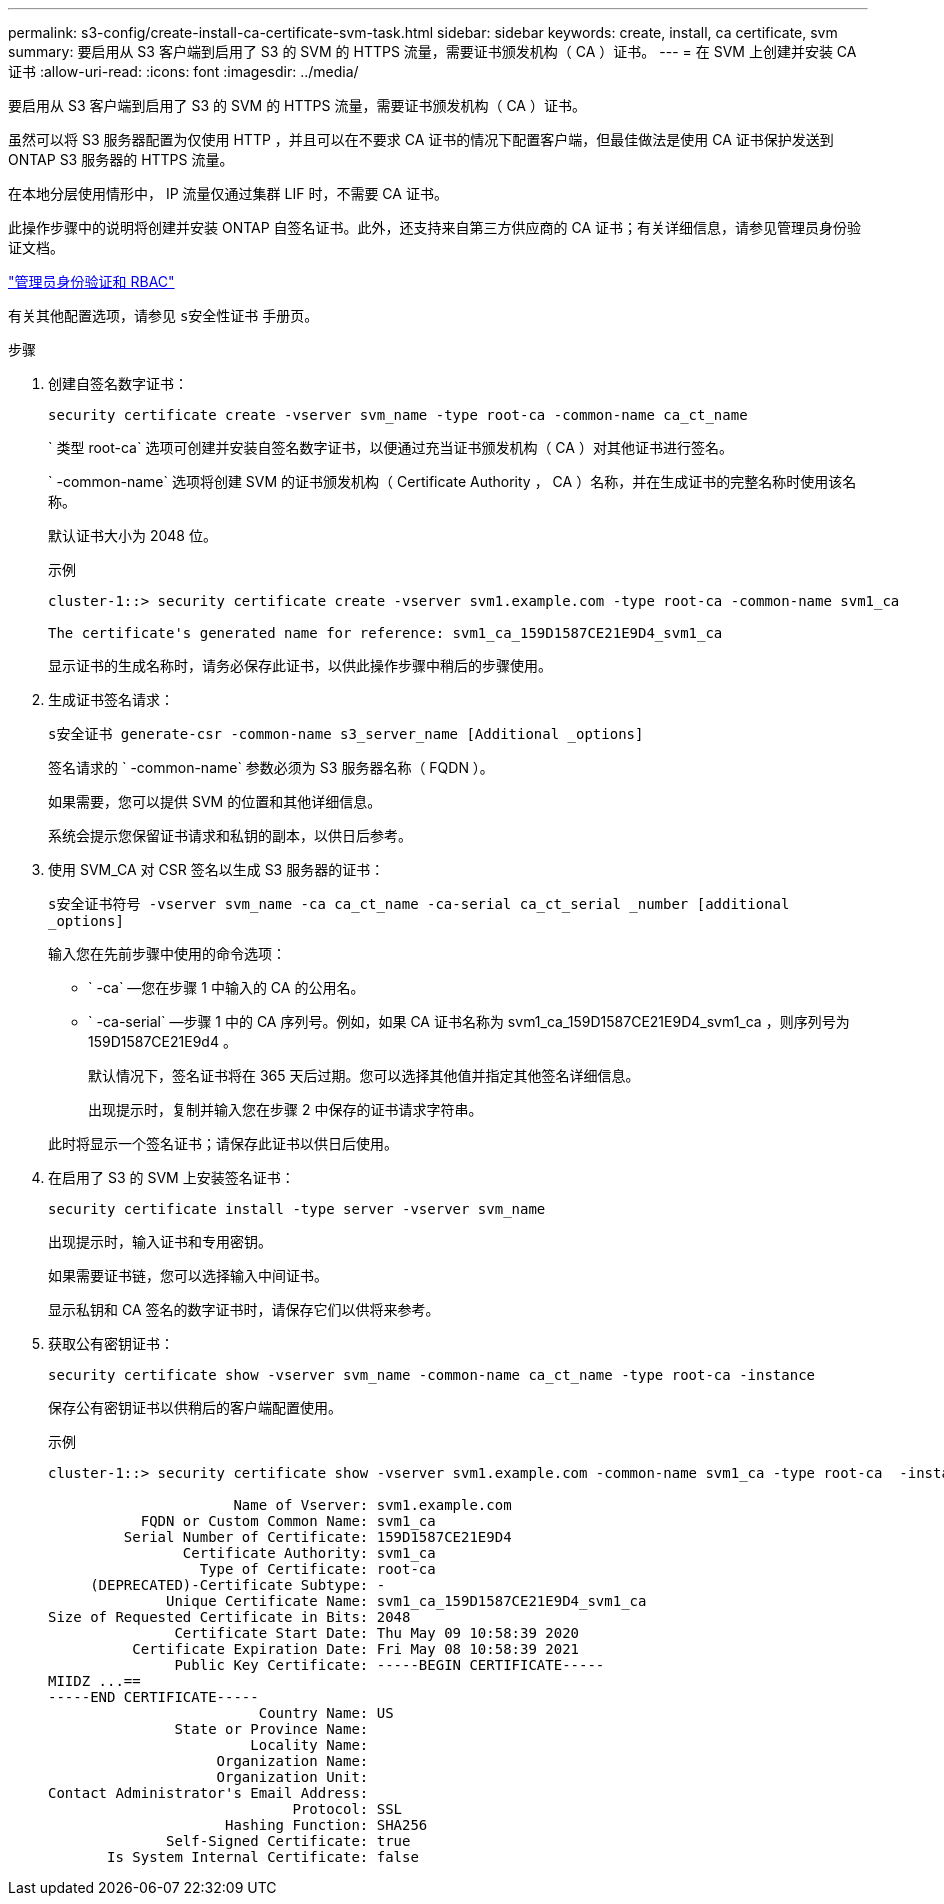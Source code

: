 ---
permalink: s3-config/create-install-ca-certificate-svm-task.html 
sidebar: sidebar 
keywords: create, install, ca certificate, svm 
summary: 要启用从 S3 客户端到启用了 S3 的 SVM 的 HTTPS 流量，需要证书颁发机构（ CA ）证书。 
---
= 在 SVM 上创建并安装 CA 证书
:allow-uri-read: 
:icons: font
:imagesdir: ../media/


[role="lead"]
要启用从 S3 客户端到启用了 S3 的 SVM 的 HTTPS 流量，需要证书颁发机构（ CA ）证书。

虽然可以将 S3 服务器配置为仅使用 HTTP ，并且可以在不要求 CA 证书的情况下配置客户端，但最佳做法是使用 CA 证书保护发送到 ONTAP S3 服务器的 HTTPS 流量。

在本地分层使用情形中， IP 流量仅通过集群 LIF 时，不需要 CA 证书。

此操作步骤中的说明将创建并安装 ONTAP 自签名证书。此外，还支持来自第三方供应商的 CA 证书；有关详细信息，请参见管理员身份验证文档。

link:../authentication/index.html["管理员身份验证和 RBAC"]

有关其他配置选项，请参见 `s安全性证书` 手册页。

.步骤
. 创建自签名数字证书：
+
`security certificate create -vserver svm_name -type root-ca -common-name ca_ct_name`

+
` 类型 root-ca` 选项可创建并安装自签名数字证书，以便通过充当证书颁发机构（ CA ）对其他证书进行签名。

+
` -common-name` 选项将创建 SVM 的证书颁发机构（ Certificate Authority ， CA ）名称，并在生成证书的完整名称时使用该名称。

+
默认证书大小为 2048 位。

+
示例

+
[listing]
----
cluster-1::> security certificate create -vserver svm1.example.com -type root-ca -common-name svm1_ca

The certificate's generated name for reference: svm1_ca_159D1587CE21E9D4_svm1_ca
----
+
显示证书的生成名称时，请务必保存此证书，以供此操作步骤中稍后的步骤使用。

. 生成证书签名请求：
+
`s安全证书 generate-csr -common-name s3_server_name [Additional _options]`

+
签名请求的 ` -common-name` 参数必须为 S3 服务器名称（ FQDN ）。

+
如果需要，您可以提供 SVM 的位置和其他详细信息。

+
系统会提示您保留证书请求和私钥的副本，以供日后参考。

. 使用 SVM_CA 对 CSR 签名以生成 S3 服务器的证书：
+
`s安全证书符号 -vserver svm_name -ca ca_ct_name -ca-serial ca_ct_serial _number [additional _options]`

+
输入您在先前步骤中使用的命令选项：

+
** ` -ca` —您在步骤 1 中输入的 CA 的公用名。
** ` -ca-serial` —步骤 1 中的 CA 序列号。例如，如果 CA 证书名称为 svm1_ca_159D1587CE21E9D4_svm1_ca ，则序列号为 159D1587CE21E9d4 。


+
默认情况下，签名证书将在 365 天后过期。您可以选择其他值并指定其他签名详细信息。

+
出现提示时，复制并输入您在步骤 2 中保存的证书请求字符串。

+
此时将显示一个签名证书；请保存此证书以供日后使用。

. 在启用了 S3 的 SVM 上安装签名证书：
+
`security certificate install -type server -vserver svm_name`

+
出现提示时，输入证书和专用密钥。

+
如果需要证书链，您可以选择输入中间证书。

+
显示私钥和 CA 签名的数字证书时，请保存它们以供将来参考。

. 获取公有密钥证书：
+
`security certificate show -vserver svm_name -common-name ca_ct_name -type root-ca -instance`

+
保存公有密钥证书以供稍后的客户端配置使用。

+
示例

+
[listing]
----
cluster-1::> security certificate show -vserver svm1.example.com -common-name svm1_ca -type root-ca  -instance

                      Name of Vserver: svm1.example.com
           FQDN or Custom Common Name: svm1_ca
         Serial Number of Certificate: 159D1587CE21E9D4
                Certificate Authority: svm1_ca
                  Type of Certificate: root-ca
     (DEPRECATED)-Certificate Subtype: -
              Unique Certificate Name: svm1_ca_159D1587CE21E9D4_svm1_ca
Size of Requested Certificate in Bits: 2048
               Certificate Start Date: Thu May 09 10:58:39 2020
          Certificate Expiration Date: Fri May 08 10:58:39 2021
               Public Key Certificate: -----BEGIN CERTIFICATE-----
MIIDZ ...==
-----END CERTIFICATE-----
                         Country Name: US
               State or Province Name:
                        Locality Name:
                    Organization Name:
                    Organization Unit:
Contact Administrator's Email Address:
                             Protocol: SSL
                     Hashing Function: SHA256
              Self-Signed Certificate: true
       Is System Internal Certificate: false
----


